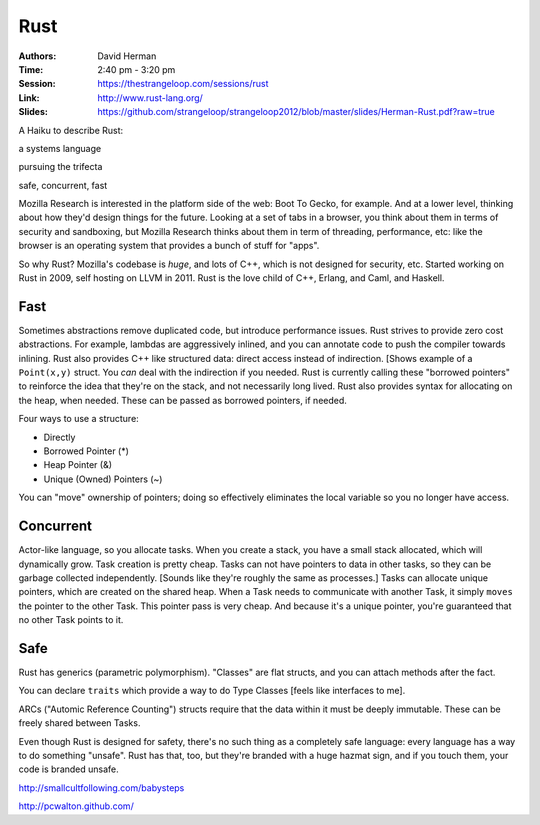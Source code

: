 Rust
====

:Authors: David Herman
:Time: 2:40 pm - 3:20 pm
:Session: https://thestrangeloop.com/sessions/rust
:Link: http://www.rust-lang.org/
:Slides: https://github.com/strangeloop/strangeloop2012/blob/master/slides/Herman-Rust.pdf?raw=true

A Haiku to describe Rust:

a systems language

pursuing the trifecta

safe, concurrent, fast

Mozilla Research is interested in the platform side of the web: Boot
To Gecko, for example. And at a lower level, thinking about how they'd
design things for the future. Looking at a set of tabs in a browser,
you think about them in terms of security and sandboxing, but Mozilla
Research thinks about them in term of threading, performance, etc:
like the browser is an operating system that provides a bunch of stuff
for "apps".

So why Rust? Mozilla's codebase is *huge*, and lots of C++, which is
not designed for security, etc. Started working on Rust in 2009, self
hosting on LLVM in 2011. Rust is the love child of C++, Erlang, and
Caml, and Haskell.

Fast
----

Sometimes abstractions remove duplicated code, but introduce
performance issues. Rust strives to provide zero cost abstractions.
For example, lambdas are aggressively inlined, and you can annotate
code to push the compiler towards inlining. Rust also provides C++
like structured data: direct access instead of indirection. [Shows
example of a ``Point(x,y)`` struct. You *can* deal with the
indirection if you needed. Rust is currently calling these "borrowed
pointers" to reinforce the idea that they're on the stack, and not
necessarily long lived. Rust also provides syntax for allocating on
the heap, when needed. These can be passed as borrowed pointers, if
needed.

Four ways to use a structure:

* Directly
* Borrowed Pointer (*)
* Heap Pointer (&)
* Unique (Owned) Pointers (~)

You can "move" ownership of pointers; doing so effectively eliminates
the local variable so you no longer have access.

Concurrent
----------

Actor-like language, so you allocate tasks. When you create a stack,
you have a small stack allocated, which will dynamically grow. Task
creation is pretty cheap. Tasks can not have pointers to data in other
tasks, so they can be garbage collected independently. [Sounds like
they're roughly the same as processes.] Tasks can allocate unique
pointers, which are created on the shared heap. When a Task needs to
communicate with another Task, it simply ``moves`` the pointer to the
other Task. This pointer pass is very cheap. And because it's a unique
pointer, you're guaranteed that no other Task points to it.

Safe
----

Rust has generics (parametric polymorphism). "Classes" are flat
structs, and you can attach methods after the fact.

You can declare ``traits`` which provide a way to do Type Classes
[feels like interfaces to me].

ARCs ("Automic Reference Counting") structs require that the data
within it must be deeply immutable. These can be freely shared between
Tasks.

Even though Rust is designed for safety, there's no such thing as a
completely safe language: every language has a way to do something
"unsafe". Rust has that, too, but they're branded with a huge hazmat
sign, and if you touch them, your code is branded unsafe.

http://smallcultfollowing.com/babysteps

http://pcwalton.github.com/
